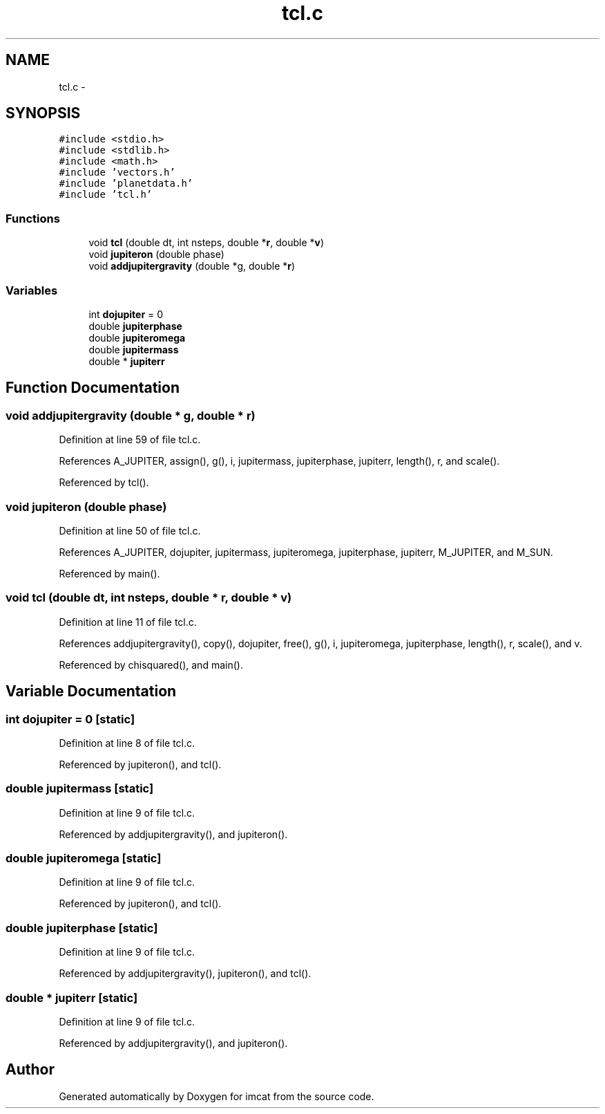 .TH "tcl.c" 3 "23 Dec 2003" "imcat" \" -*- nroff -*-
.ad l
.nh
.SH NAME
tcl.c \- 
.SH SYNOPSIS
.br
.PP
\fC#include <stdio.h>\fP
.br
\fC#include <stdlib.h>\fP
.br
\fC#include <math.h>\fP
.br
\fC#include 'vectors.h'\fP
.br
\fC#include 'planetdata.h'\fP
.br
\fC#include 'tcl.h'\fP
.br

.SS "Functions"

.in +1c
.ti -1c
.RI "void \fBtcl\fP (double dt, int nsteps, double *\fBr\fP, double *\fBv\fP)"
.br
.ti -1c
.RI "void \fBjupiteron\fP (double phase)"
.br
.ti -1c
.RI "void \fBaddjupitergravity\fP (double *g, double *\fBr\fP)"
.br
.in -1c
.SS "Variables"

.in +1c
.ti -1c
.RI "int \fBdojupiter\fP = 0"
.br
.ti -1c
.RI "double \fBjupiterphase\fP"
.br
.ti -1c
.RI "double \fBjupiteromega\fP"
.br
.ti -1c
.RI "double \fBjupitermass\fP"
.br
.ti -1c
.RI "double * \fBjupiterr\fP"
.br
.in -1c
.SH "Function Documentation"
.PP 
.SS "void addjupitergravity (double * g, double * r)"
.PP
Definition at line 59 of file tcl.c.
.PP
References A_JUPITER, assign(), g(), i, jupitermass, jupiterphase, jupiterr, length(), r, and scale().
.PP
Referenced by tcl().
.SS "void jupiteron (double phase)"
.PP
Definition at line 50 of file tcl.c.
.PP
References A_JUPITER, dojupiter, jupitermass, jupiteromega, jupiterphase, jupiterr, M_JUPITER, and M_SUN.
.PP
Referenced by main().
.SS "void tcl (double dt, int nsteps, double * r, double * v)"
.PP
Definition at line 11 of file tcl.c.
.PP
References addjupitergravity(), copy(), dojupiter, free(), g(), i, jupiteromega, jupiterphase, length(), r, scale(), and v.
.PP
Referenced by chisquared(), and main().
.SH "Variable Documentation"
.PP 
.SS "int \fBdojupiter\fP = 0\fC [static]\fP"
.PP
Definition at line 8 of file tcl.c.
.PP
Referenced by jupiteron(), and tcl().
.SS "double \fBjupitermass\fP\fC [static]\fP"
.PP
Definition at line 9 of file tcl.c.
.PP
Referenced by addjupitergravity(), and jupiteron().
.SS "double \fBjupiteromega\fP\fC [static]\fP"
.PP
Definition at line 9 of file tcl.c.
.PP
Referenced by jupiteron(), and tcl().
.SS "double \fBjupiterphase\fP\fC [static]\fP"
.PP
Definition at line 9 of file tcl.c.
.PP
Referenced by addjupitergravity(), jupiteron(), and tcl().
.SS "double * \fBjupiterr\fP\fC [static]\fP"
.PP
Definition at line 9 of file tcl.c.
.PP
Referenced by addjupitergravity(), and jupiteron().
.SH "Author"
.PP 
Generated automatically by Doxygen for imcat from the source code.
